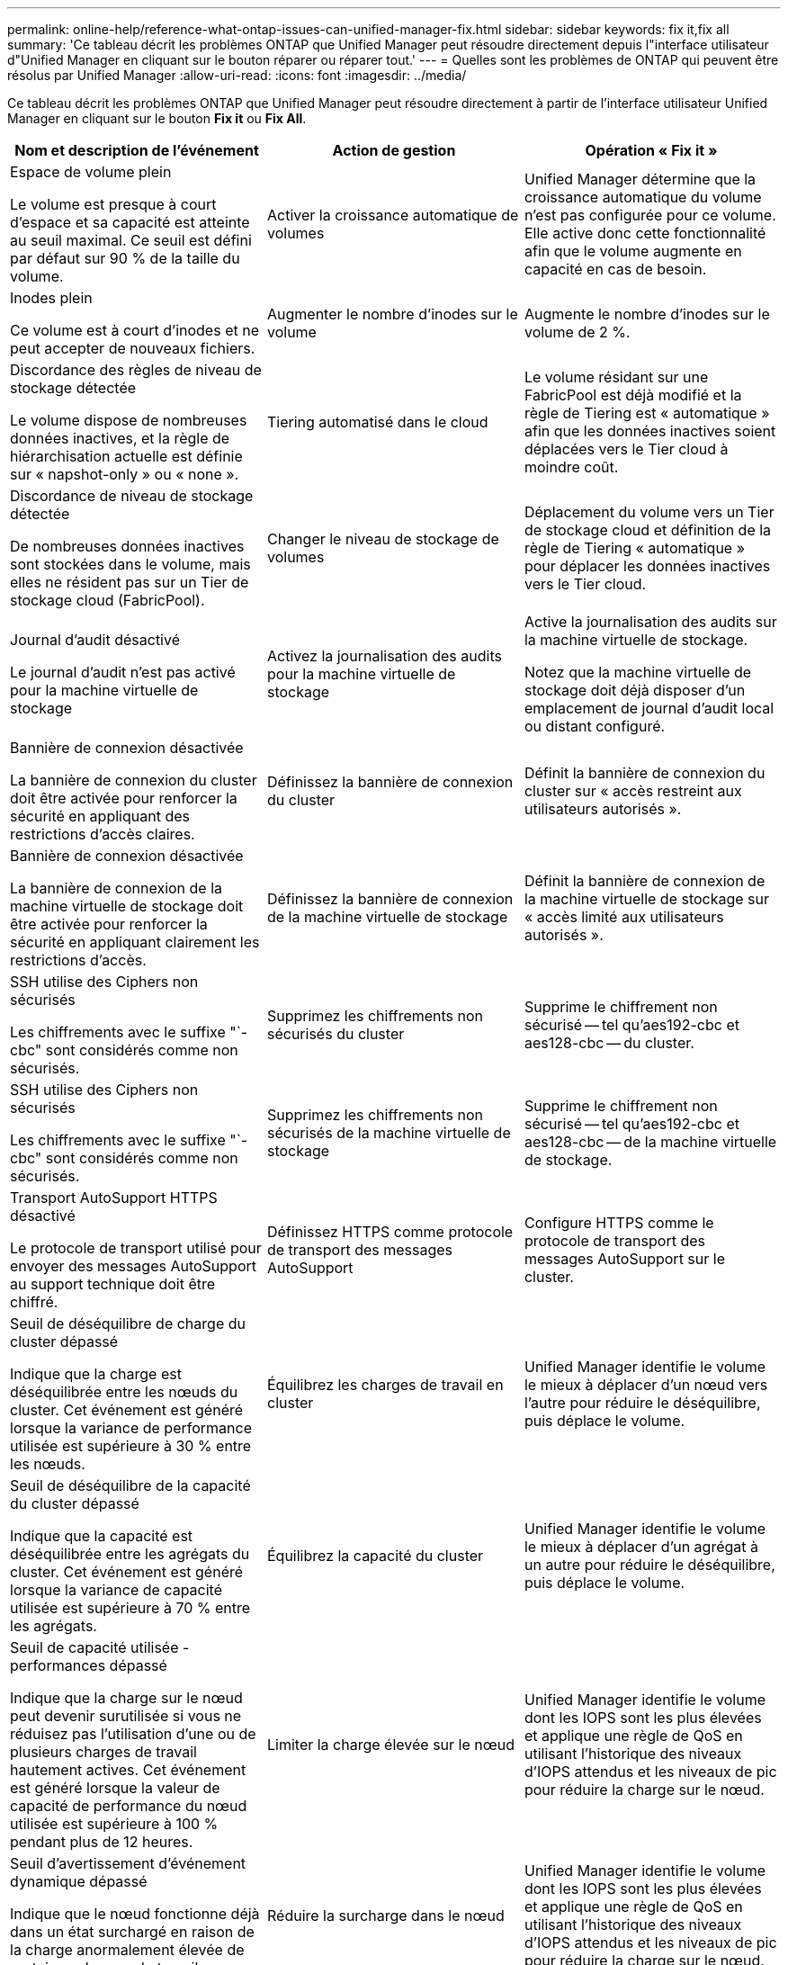 ---
permalink: online-help/reference-what-ontap-issues-can-unified-manager-fix.html 
sidebar: sidebar 
keywords: fix it,fix all 
summary: 'Ce tableau décrit les problèmes ONTAP que Unified Manager peut résoudre directement depuis l"interface utilisateur d"Unified Manager en cliquant sur le bouton réparer ou réparer tout.' 
---
= Quelles sont les problèmes de ONTAP qui peuvent être résolus par Unified Manager
:allow-uri-read: 
:icons: font
:imagesdir: ../media/


[role="lead"]
Ce tableau décrit les problèmes ONTAP que Unified Manager peut résoudre directement à partir de l'interface utilisateur Unified Manager en cliquant sur le bouton *Fix it* ou *Fix All*.

[cols="3*"]
|===
| Nom et description de l'événement | Action de gestion | Opération « Fix it » 


 a| 
Espace de volume plein

Le volume est presque à court d'espace et sa capacité est atteinte au seuil maximal. Ce seuil est défini par défaut sur 90 % de la taille du volume.
 a| 
Activer la croissance automatique de volumes
 a| 
Unified Manager détermine que la croissance automatique du volume n'est pas configurée pour ce volume. Elle active donc cette fonctionnalité afin que le volume augmente en capacité en cas de besoin.



 a| 
Inodes plein

Ce volume est à court d'inodes et ne peut accepter de nouveaux fichiers.
 a| 
Augmenter le nombre d'inodes sur le volume
 a| 
Augmente le nombre d'inodes sur le volume de 2 %.



 a| 
Discordance des règles de niveau de stockage détectée

Le volume dispose de nombreuses données inactives, et la règle de hiérarchisation actuelle est définie sur « napshot-only » ou « none ».
 a| 
Tiering automatisé dans le cloud
 a| 
Le volume résidant sur une FabricPool est déjà modifié et la règle de Tiering est « automatique » afin que les données inactives soient déplacées vers le Tier cloud à moindre coût.



 a| 
Discordance de niveau de stockage détectée

De nombreuses données inactives sont stockées dans le volume, mais elles ne résident pas sur un Tier de stockage cloud (FabricPool).
 a| 
Changer le niveau de stockage de volumes
 a| 
Déplacement du volume vers un Tier de stockage cloud et définition de la règle de Tiering « automatique » pour déplacer les données inactives vers le Tier cloud.



 a| 
Journal d'audit désactivé

Le journal d'audit n'est pas activé pour la machine virtuelle de stockage
 a| 
Activez la journalisation des audits pour la machine virtuelle de stockage
 a| 
Active la journalisation des audits sur la machine virtuelle de stockage.

Notez que la machine virtuelle de stockage doit déjà disposer d'un emplacement de journal d'audit local ou distant configuré.



 a| 
Bannière de connexion désactivée

La bannière de connexion du cluster doit être activée pour renforcer la sécurité en appliquant des restrictions d'accès claires.
 a| 
Définissez la bannière de connexion du cluster
 a| 
Définit la bannière de connexion du cluster sur « accès restreint aux utilisateurs autorisés ».



 a| 
Bannière de connexion désactivée

La bannière de connexion de la machine virtuelle de stockage doit être activée pour renforcer la sécurité en appliquant clairement les restrictions d'accès.
 a| 
Définissez la bannière de connexion de la machine virtuelle de stockage
 a| 
Définit la bannière de connexion de la machine virtuelle de stockage sur « accès limité aux utilisateurs autorisés ».



 a| 
SSH utilise des Ciphers non sécurisés

Les chiffrements avec le suffixe "`-cbc" sont considérés comme non sécurisés.
 a| 
Supprimez les chiffrements non sécurisés du cluster
 a| 
Supprime le chiffrement non sécurisé -- tel qu'aes192-cbc et aes128-cbc -- du cluster.



 a| 
SSH utilise des Ciphers non sécurisés

Les chiffrements avec le suffixe "`-cbc" sont considérés comme non sécurisés.
 a| 
Supprimez les chiffrements non sécurisés de la machine virtuelle de stockage
 a| 
Supprime le chiffrement non sécurisé -- tel qu'aes192-cbc et aes128-cbc -- de la machine virtuelle de stockage.



 a| 
Transport AutoSupport HTTPS désactivé

Le protocole de transport utilisé pour envoyer des messages AutoSupport au support technique doit être chiffré.
 a| 
Définissez HTTPS comme protocole de transport des messages AutoSupport
 a| 
Configure HTTPS comme le protocole de transport des messages AutoSupport sur le cluster.



 a| 
Seuil de déséquilibre de charge du cluster dépassé

Indique que la charge est déséquilibrée entre les nœuds du cluster. Cet événement est généré lorsque la variance de performance utilisée est supérieure à 30 % entre les nœuds.
 a| 
Équilibrez les charges de travail en cluster
 a| 
Unified Manager identifie le volume le mieux à déplacer d'un nœud vers l'autre pour réduire le déséquilibre, puis déplace le volume.



 a| 
Seuil de déséquilibre de la capacité du cluster dépassé

Indique que la capacité est déséquilibrée entre les agrégats du cluster. Cet événement est généré lorsque la variance de capacité utilisée est supérieure à 70 % entre les agrégats.
 a| 
Équilibrez la capacité du cluster
 a| 
Unified Manager identifie le volume le mieux à déplacer d'un agrégat à un autre pour réduire le déséquilibre, puis déplace le volume.



 a| 
Seuil de capacité utilisée - performances dépassé

Indique que la charge sur le nœud peut devenir surutilisée si vous ne réduisez pas l'utilisation d'une ou de plusieurs charges de travail hautement actives. Cet événement est généré lorsque la valeur de capacité de performance du nœud utilisée est supérieure à 100 % pendant plus de 12 heures.
 a| 
Limiter la charge élevée sur le nœud
 a| 
Unified Manager identifie le volume dont les IOPS sont les plus élevées et applique une règle de QoS en utilisant l'historique des niveaux d'IOPS attendus et les niveaux de pic pour réduire la charge sur le nœud.



 a| 
Seuil d'avertissement d'événement dynamique dépassé

Indique que le nœud fonctionne déjà dans un état surchargé en raison de la charge anormalement élevée de certaines charges de travail.
 a| 
Réduire la surcharge dans le nœud
 a| 
Unified Manager identifie le volume dont les IOPS sont les plus élevées et applique une règle de QoS en utilisant l'historique des niveaux d'IOPS attendus et les niveaux de pic pour réduire la charge sur le nœud.



 a| 
Basculement impossible

Le basculement est actuellement désactivé, afin de limiter l'accès aux ressources du nœud en cas de panne ou de redémarrage, jusqu'à ce que le nœud devienne disponible à nouveau.
 a| 
Activez le basculement de nœud
 a| 
Unified Manager envoie la commande appropriée pour activer le basculement sur tous les nœuds du cluster.



 a| 
L'option cf.Takeover.on_Panic est configurée sur OFF

L'option de nodeshell « cf.Takeover.on_Panic » est définie sur *off*, ce qui peut provoquer un problème sur les systèmes configurés en haute disponibilité.
 a| 
Activation du basculement en cas d'incident
 a| 
Unified Manager envoie la commande appropriée au cluster pour modifier ce paramètre sur *on*.



 a| 
Désactivez l'option nodeshell snapmirror.enable

L'ancienne option de nodeshell "`napmirror.enable`" est définie sur *on*, ce qui peut provoquer un problème lors du démarrage après la mise à niveau vers ONTAP 9.3 ou version ultérieure.
 a| 
Définissez snapmirror.enable sur Désactivé
 a| 
Unified Manager envoie la commande appropriée au cluster pour modifier ce paramètre sur *off*.



 a| 
Telnet activé

Indique un problème de sécurité potentiel car Telnet n'est pas sécurisé et transmet les données de manière non chiffrée.
 a| 
Désactivez Telnet
 a| 
Unified Manager envoie la commande appropriée au cluster pour désactiver Telnet.

|===